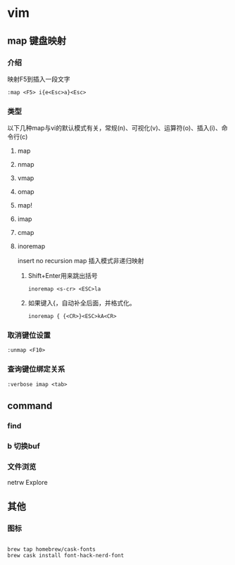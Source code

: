 * vim 

** map 键盘映射

*** 介绍
  映射F5到插入一段文字

#+BEGIN_SRC 
:map <F5> i{e<Esc>a}<Esc>
#+END_SRC

*** 类型
    以下几种map与vi的默认模式有关，常规(n)、可视化(v)、运算符(o)、插入(i)、命令行(c)
**** map
**** nmap
**** vmap
**** omap
**** map!
**** imap
**** cmap
**** inoremap
     insert no recursion map 
     插入模式非递归映射
***** Shift+Enter用来跳出括号
#+BEGIN_SRC 
inoremap <s-cr> <ESC>la
#+END_SRC
***** 如果键入{，自动补全后面，并格式化。
#+BEGIN_SRC 
inoremap { {<CR>}<ESC>kA<CR>
#+END_SRC


*** 取消键位设置
#+BEGIN_SRC 
:unmap <F10>
#+END_SRC
    
*** 查询键位绑定关系
#+BEGIN_SRC 
:verbose imap <tab>
#+END_SRC



** command 

*** find
*** b 切换buf
*** 文件浏览
    netrw Explore
** 其他
*** 图标
#+BEGIN_SRC 

brew tap homebrew/cask-fonts
brew cask install font-hack-nerd-font

#+END_SRC
